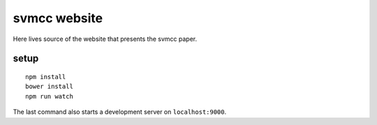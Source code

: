 =============
svmcc website
=============

Here lives source of the website that presents the svmcc paper.


setup
=====

::

    npm install
    bower install
    npm run watch

The last command also starts a development server on ``localhost:9000``.

